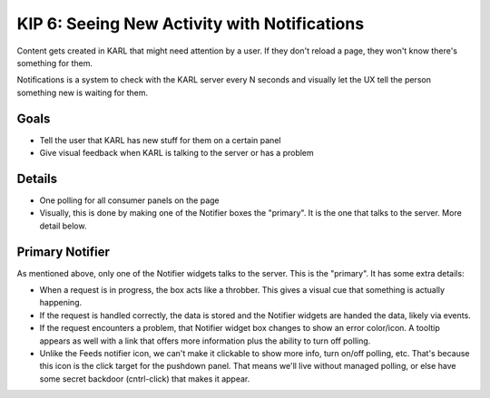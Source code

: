 =============================================
KIP 6: Seeing New Activity with Notifications
=============================================

Content gets created in KARL that might need attention by a user. If
they don't reload a page, they won't know there's something for them.

Notifications is a system to check with the KARL server every N seconds
and visually let the UX tell the person something new is waiting for
them.

Goals
=====

- Tell the user that KARL has new stuff for them on a certain panel

- Give visual feedback when KARL is talking to the server or has a
  problem

Details
=======

- One polling for all consumer panels on the page

- Visually, this is done by making one of the Notifier boxes the
  "primary". It is the one that talks to the server. More detail below.

Primary Notifier
================

As mentioned above, only one of the Notifier widgets talks to the
server. This is the "primary". It has some extra details:

- When a request is in progress, the box acts like a throbber. This
  gives a visual cue that something is actually happening.

- If the request is handled correctly, the data is stored and the
  Notifier widgets are handed the data, likely via events.

- If the request encounters a problem, that Notifier widget box changes
  to show an error color/icon. A tooltip appears as well with a link
  that offers more information plus the ability to turn off polling.

- Unlike the Feeds notifier icon, we can't make it clickable to show
  more info, turn on/off polling, etc. That's because this icon is the
  click target for the pushdown panel. That means we'll live without
  managed polling, or else have some secret backdoor (cntrl-click) that
  makes it appear.
